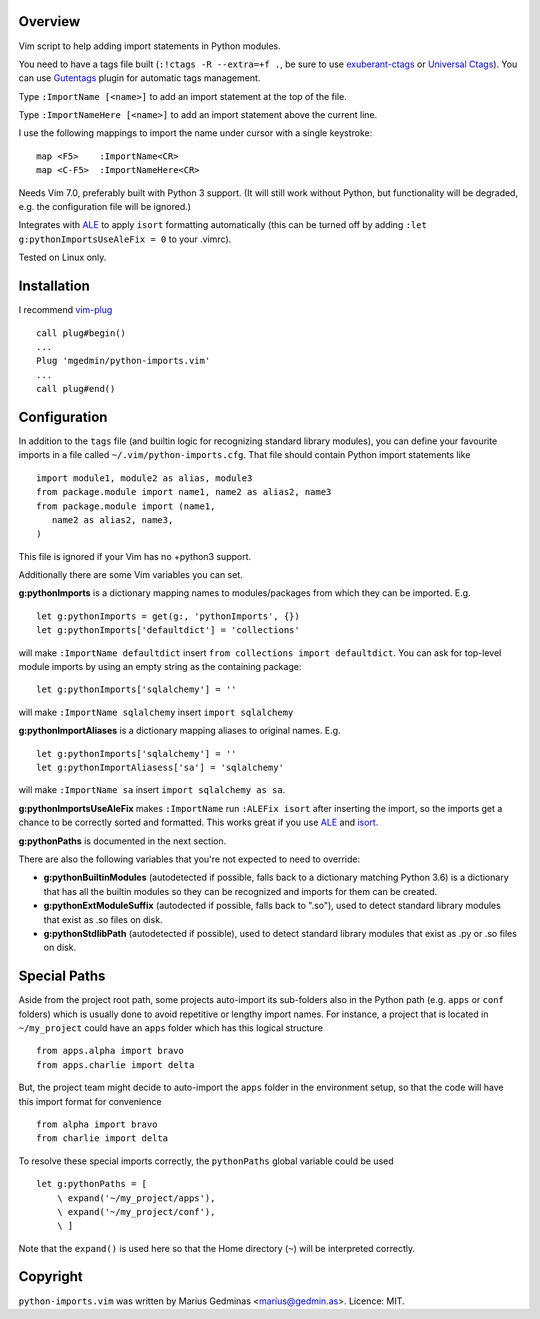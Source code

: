 Overview
--------
Vim script to help adding import statements in Python modules.

You need to have a tags file built (``:!ctags -R --extra=+f .``, be sure to use
`exuberant-ctags <http://ctags.sourceforge.net/>`_ or `Universal
Ctags <https://ctags.io/>`_). You can use `Gutentags
<https://github.com/ludovicchabant/vim-gutentags>`__ plugin for
automatic tags management.

Type ``:ImportName [<name>]`` to add an import statement at the top of the file.

Type ``:ImportNameHere [<name>]`` to add an import statement above the current
line.

I use the following mappings to import the name under cursor with a single
keystroke::

  map <F5>    :ImportName<CR>
  map <C-F5>  :ImportNameHere<CR>

Needs Vim 7.0, preferably built with Python 3 support.  (It will still work
without Python, but functionality will be degraded, e.g. the configuration file
will be ignored.)

Integrates with `ALE <https://github.com/dense-analysis/ale>`_ to apply
``isort`` formatting automatically (this can be turned off by adding
``:let g:pythonImportsUseAleFix = 0`` to your .vimrc).

Tested on Linux only.


Installation
------------

I recommend `vim-plug <https://github.com/junegunn/vim-plug>`_ ::

  call plug#begin()
  ...
  Plug 'mgedmin/python-imports.vim'
  ...
  call plug#end()


Configuration
-------------

In addition to the ``tags`` file (and builtin logic for recognizing standard
library modules), you can define your favourite imports in a file called
``~/.vim/python-imports.cfg``.  That file should contain Python import
statements like ::

    import module1, module2 as alias, module3
    from package.module import name1, name2 as alias2, name3
    from package.module import (name1,
       name2 as alias2, name3,
    )

This file is ignored if your Vim has no +python3 support.

Additionally there are some Vim variables you can set.

**g:pythonImports** is a dictionary mapping names to modules/packages from
which they can be imported.  E.g. ::

    let g:pythonImports = get(g:, 'pythonImports', {})
    let g:pythonImports['defaultdict'] = 'collections'

will make ``:ImportName defaultdict`` insert ``from collections import defaultdict``.
You can ask for top-level module imports by using an empty string as the
containing package::

    let g:pythonImports['sqlalchemy'] = ''

will make ``:ImportName sqlalchemy`` insert ``import sqlalchemy``

**g:pythonImportAliases** is a dictionary mapping aliases to original names.  E.g. ::

    let g:pythonImports['sqlalchemy'] = ''
    let g:pythonImportAliasess['sa'] = 'sqlalchemy'

will make ``:ImportName sa`` insert ``import sqlalchemy as sa``.

**g:pythonImportsUseAleFix** makes ``:ImportName`` run ``:ALEFix isort`` after
inserting the import, so the imports get a chance to be correctly sorted and formatted.
This works great if you use `ALE <https://github.com/dense-analysis/ale>`_ and
`isort <https://pycqa.github.io/isort/>`_.

**g:pythonPaths** is documented in the next section.

There are also the following variables that you're not expected to need to override:

- **g:pythonBuiltinModules** (autodetected if possible, falls back to a
  dictionary matching Python 3.6) is a dictionary that has all the builtin
  modules so they can be recognized and imports for them can be created.

- **g:pythonExtModuleSuffix** (autodected if possible, falls back to ".so"), used to
  detect standard library modules that exist as .so files on disk.

- **g:pythonStdlibPath** (autodetected if possible), used to detect standard library modules
  that exist as .py or .so files on disk.


Special Paths
-------------

Aside from the project root path, some projects auto-import its sub-folders also
in the Python path (e.g. ``apps`` or ``conf`` folders) which is usually done to
avoid repetitive or lengthy import names. For instance,
a project that is located in ``~/my_project`` could have an ``apps`` folder
which has this logical structure ::

    from apps.alpha import bravo
    from apps.charlie import delta

But, the project team might decide to auto-import the ``apps`` folder
in the environment setup, so that the code will have this import format
for convenience ::

    from alpha import bravo
    from charlie import delta

To resolve these special imports correctly, the ``pythonPaths`` global variable
could be used ::

    let g:pythonPaths = [
        \ expand('~/my_project/apps'),
        \ expand('~/my_project/conf'),
        \ ]

Note that the ``expand()`` is used here so that the Home directory (``~``)
will be interpreted correctly.


Copyright
---------

``python-imports.vim`` was written by Marius Gedminas <marius@gedmin.as>.
Licence: MIT.
